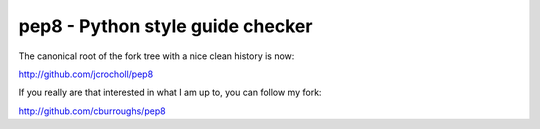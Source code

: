 pep8 - Python style guide checker
=================================

The canonical root of the fork tree with a nice clean history is now:

http://github.com/jcrocholl/pep8

If you really are that interested in what I am up to, you can follow
my fork:

http://github.com/cburroughs/pep8

